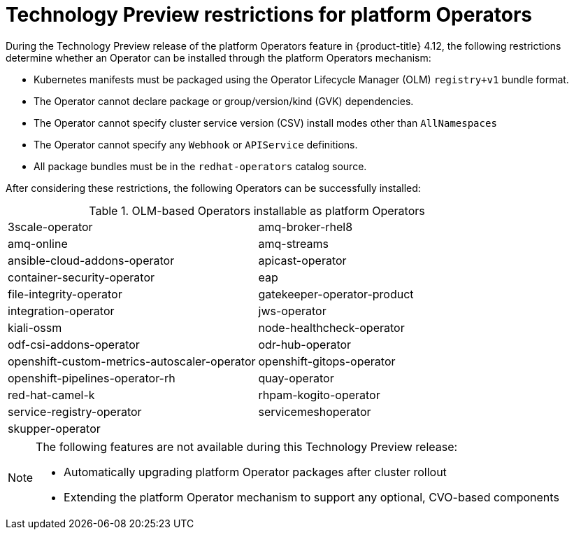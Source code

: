 // Module included in the following assemblies:
//
// * operators/admin/olm-managing-po.adoc

:_mod-docs-content-type: CONCEPT
[id="olm-po-techpreview_{context}"]
= Technology Preview restrictions for platform Operators

During the Technology Preview release of the platform Operators feature in {product-title} 4.12, the following restrictions determine whether an Operator can be installed through the platform Operators mechanism:

* Kubernetes manifests must be packaged using the Operator Lifecycle Manager (OLM) `registry+v1` bundle format.
* The Operator cannot declare package or group/version/kind (GVK) dependencies.
* The Operator cannot specify cluster service version (CSV) install modes other than `AllNamespaces`
* The Operator cannot specify any `Webhook` or `APIService` definitions.
* All package bundles must be in the `redhat-operators` catalog source.

After considering these restrictions, the following Operators can be successfully installed:

.OLM-based Operators installable as platform Operators
[cols="1,1"]
|===
|3scale-operator
|amq-broker-rhel8

|amq-online
|amq-streams

|ansible-cloud-addons-operator
|apicast-operator

|container-security-operator
|eap

|file-integrity-operator
|gatekeeper-operator-product

|integration-operator
|jws-operator

|kiali-ossm
|node-healthcheck-operator

|odf-csi-addons-operator
|odr-hub-operator

|openshift-custom-metrics-autoscaler-operator
|openshift-gitops-operator

|openshift-pipelines-operator-rh
|quay-operator

|red-hat-camel-k
|rhpam-kogito-operator

|service-registry-operator
|servicemeshoperator

|skupper-operator
|
|===

[NOTE]
====
The following features are not available during this Technology Preview release:

* Automatically upgrading platform Operator packages after cluster rollout
* Extending the platform Operator mechanism to support any optional, CVO-based components
====
